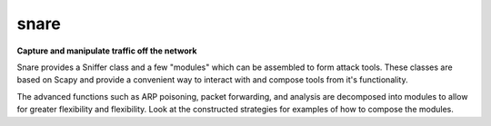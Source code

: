snare
==============================
**Capture and manipulate traffic off the network**

Snare provides a Sniffer class and a few "modules" which can be assembled to form attack tools.
These classes are based on Scapy and provide a convenient way to interact with and compose tools from it's functionality.

The advanced functions such as ARP poisoning, packet forwarding, and analysis are decomposed into modules to allow
for greater flexibility and flexibility. Look at the constructed strategies for examples of how to compose the modules.

